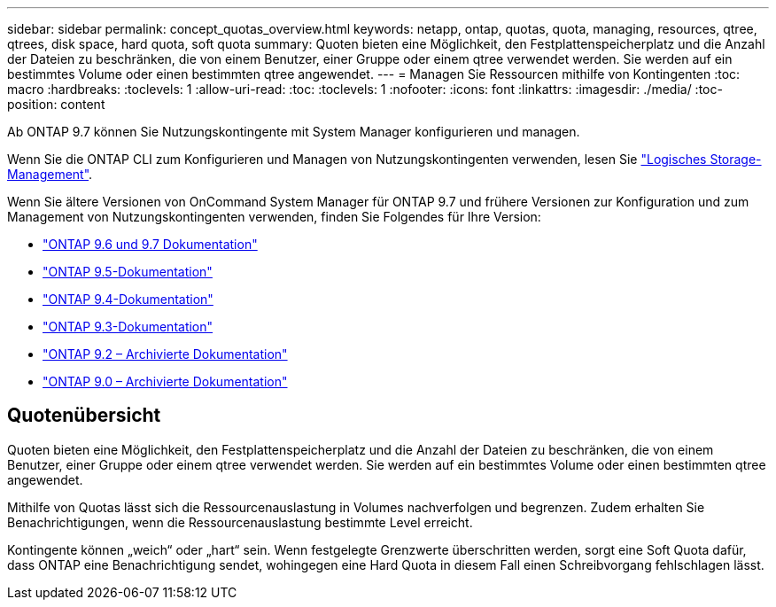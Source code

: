 ---
sidebar: sidebar 
permalink: concept_quotas_overview.html 
keywords: netapp, ontap, quotas, quota, managing, resources, qtree, qtrees, disk space, hard quota, soft quota 
summary: Quoten bieten eine Möglichkeit, den Festplattenspeicherplatz und die Anzahl der Dateien zu beschränken, die von einem Benutzer, einer Gruppe oder einem qtree verwendet werden. Sie werden auf ein bestimmtes Volume oder einen bestimmten qtree angewendet. 
---
= Managen Sie Ressourcen mithilfe von Kontingenten
:toc: macro
:hardbreaks:
:toclevels: 1
:allow-uri-read: 
:toc: 
:toclevels: 1
:nofooter: 
:icons: font
:linkattrs: 
:imagesdir: ./media/
:toc-position: content


[role="lead"]
Ab ONTAP 9.7 können Sie Nutzungskontingente mit System Manager konfigurieren und managen.

Wenn Sie die ONTAP CLI zum Konfigurieren und Managen von Nutzungskontingenten verwenden, lesen Sie link:./volumes/index.html["Logisches Storage-Management"].

Wenn Sie ältere Versionen von OnCommand System Manager für ONTAP 9.7 und frühere Versionen zur Konfiguration und zum Management von Nutzungskontingenten verwenden, finden Sie Folgendes für Ihre Version:

* link:http://docs.netapp.com/us-en/ontap-sm-classic/online-help-96-97/index.html["ONTAP 9.6 und 9.7 Dokumentation"^]
* link:https://mysupport.netapp.com/documentation/docweb/index.html?productID=62686&language=en-US["ONTAP 9.5-Dokumentation"^]
* link:https://mysupport.netapp.com/documentation/docweb/index.html?productID=62594&language=en-US["ONTAP 9.4-Dokumentation"^]
* link:https://mysupport.netapp.com/documentation/docweb/index.html?productID=62579&language=en-US["ONTAP 9.3-Dokumentation"^]
* link:https://mysupport.netapp.com/documentation/docweb/index.html?productID=62499&language=en-US&archive=true["ONTAP 9.2 – Archivierte Dokumentation"^]
* link:https://mysupport.netapp.com/documentation/docweb/index.html?productID=62320&language=en-US&archive=true["ONTAP 9.0 – Archivierte Dokumentation"^]




== Quotenübersicht

Quoten bieten eine Möglichkeit, den Festplattenspeicherplatz und die Anzahl der Dateien zu beschränken, die von einem Benutzer, einer Gruppe oder einem qtree verwendet werden. Sie werden auf ein bestimmtes Volume oder einen bestimmten qtree angewendet.

Mithilfe von Quotas lässt sich die Ressourcenauslastung in Volumes nachverfolgen und begrenzen. Zudem erhalten Sie Benachrichtigungen, wenn die Ressourcenauslastung bestimmte Level erreicht.

Kontingente können „weich“ oder „hart“ sein. Wenn festgelegte Grenzwerte überschritten werden, sorgt eine Soft Quota dafür, dass ONTAP eine Benachrichtigung sendet, wohingegen eine Hard Quota in diesem Fall einen Schreibvorgang fehlschlagen lässt.
